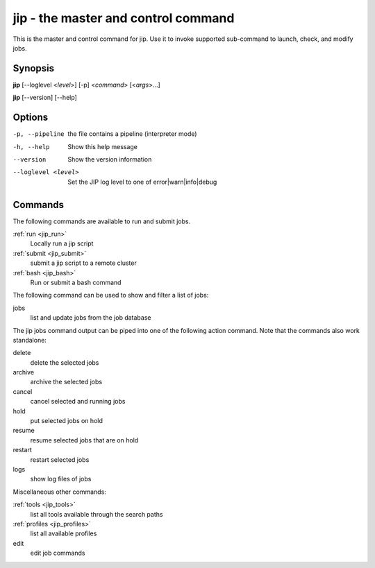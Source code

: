 jip - the master and control command
====================================
This is the master and control command for jip. Use it to invoke supported
sub-command to launch, check, and modify jobs.

Synopsis
--------

**jip** [--loglevel <*level*>] [-p] <*command*> [<*args*>...]

**jip** [--version] [--help]

Options
-------

-p, --pipeline      the file contains a pipeline (interpreter mode)
-h, --help          Show this help message
--version           Show the version information
--loglevel <level>  Set the JIP log level to one of error|warn|info|debug

Commands
--------
The following commands are available to run and submit jobs.

:ref:`run <jip_run>`
    Locally run a jip script
:ref:`submit <jip_submit>`
    submit a jip script to a remote cluster
:ref:`bash <jip_bash>`
    Run or submit a bash command

The following command can be used to show and filter a list of
jobs:

jobs
    list and update jobs from the job database

The jip jobs command output can be piped into one of the following
action command. Note that the commands also work standalone:

delete
    delete the selected jobs
archive
    archive the selected jobs
cancel
    cancel selected and running jobs
hold
    put selected jobs on hold
resume
    resume selected jobs that are on hold
restart
    restart selected jobs
logs
    show log files of jobs

Miscellaneous other commands:

:ref:`tools <jip_tools>`
    list all tools available through the search paths
:ref:`profiles <jip_profiles>`
    list all available profiles
edit
    edit job commands
